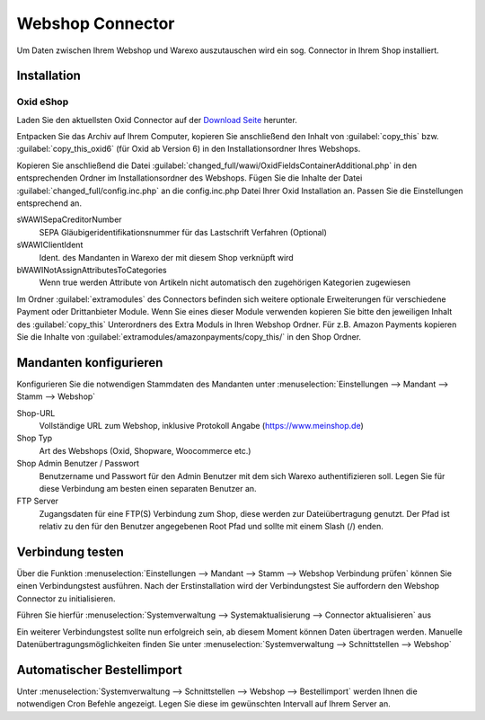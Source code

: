 Webshop Connector
#################

Um Daten zwischen Ihrem Webshop und Warexo auszutauschen wird ein sog. Connector in Ihrem Shop installiert.

Installation
~~~~~~~~~~~~

Oxid eShop
^^^^^^^^^^
Laden Sie den aktuellsten Oxid Connector auf der `Download Seite <https://packages.aggrowawi.de>`_ herunter.

Entpacken Sie das Archiv auf Ihrem Computer, kopieren Sie anschließend den Inhalt von :guilabel:`copy_this` bzw.
:guilabel:`copy_this_oxid6` (für Oxid ab Version 6) in den Installationsordner Ihres Webshops.

Kopieren Sie anschließend die Datei :guilabel:`changed_full/wawi/OxidFieldsContainerAdditional.php` in den entsprechenden Ordner im
Installationsordner des Webshops. Fügen Sie die Inhalte der Datei :guilabel:`changed_full/config.inc.php` an die config.inc.php
Datei Ihrer Oxid Installation an. Passen Sie die Einstellungen entsprechend an.

sWAWISepaCreditorNumber
    SEPA Gläubigeridentifikationsnummer für das Lastschrift Verfahren (Optional)

sWAWIClientIdent
    Ident. des Mandanten in Warexo der mit diesem Shop verknüpft wird

bWAWINotAssignAttributesToCategories
    Wenn true werden Attribute von Artikeln nicht automatisch den zugehörigen Kategorien zugewiesen

Im Ordner :guilabel:`extramodules` des Connectors befinden sich weitere optionale Erweiterungen für verschiedene Payment
oder Drittanbieter Module. Wenn Sie eines dieser Module verwenden kopieren Sie bitte den jeweiligen Inhalt des :guilabel:`copy_this`
Unterordners des Extra Moduls in Ihren Webshop Ordner. Für z.B. Amazon Payments kopieren Sie
die Inhalte von :guilabel:`extramodules/amazonpayments/copy_this/` in den Shop Ordner.

Mandanten konfigurieren
~~~~~~~~~~~~~~~~~~~~~~~~

Konfigurieren Sie die notwendigen Stammdaten des Mandanten unter :menuselection:`Einstellungen --> Mandant --> Stamm --> Webshop`

Shop-URL
    Vollständige URL zum Webshop, inklusive Protokoll Angabe (https://www.meinshop.de)

Shop Typ
    Art des Webshops (Oxid, Shopware, Woocommerce etc.)

Shop Admin Benutzer / Passwort
    Benutzername und Passwort für den Admin Benutzer mit dem sich Warexo authentifizieren soll. Legen Sie für diese Verbindung
    am besten einen separaten Benutzer an.

FTP Server
    Zugangsdaten für eine FTP(S) Verbindung zum Shop, diese werden zur Dateiübertragung genutzt. Der Pfad ist relativ zu den
    für den Benutzer angegebenen Root Pfad und sollte mit einem Slash (/) enden.

Verbindung testen
~~~~~~~~~~~~~~~~~~~~~~~~

Über die Funktion :menuselection:`Einstellungen --> Mandant --> Stamm --> Webshop Verbindung prüfen`
können Sie einen Verbindungstest ausführen. Nach der Erstinstallation wird der Verbindungstest Sie auffordern
den Webshop Connector zu initialisieren.

Führen Sie hierfür :menuselection:`Systemverwaltung --> Systemaktualisierung --> Connector aktualisieren` aus

Ein weiterer Verbindungstest sollte nun erfolgreich sein, ab diesem Moment können Daten übertragen werden.
Manuelle Datenübertragungsmöglichkeiten finden Sie unter :menuselection:`Systemverwaltung --> Schnittstellen --> Webshop`

Automatischer Bestellimport
~~~~~~~~~~~~~~~~~~~~~~~~~~~

Unter :menuselection:`Systemverwaltung --> Schnittstellen --> Webshop --> Bestellimport` werden Ihnen die notwendigen
Cron Befehle angezeigt. Legen Sie diese im gewünschten Intervall auf Ihrem Server an.